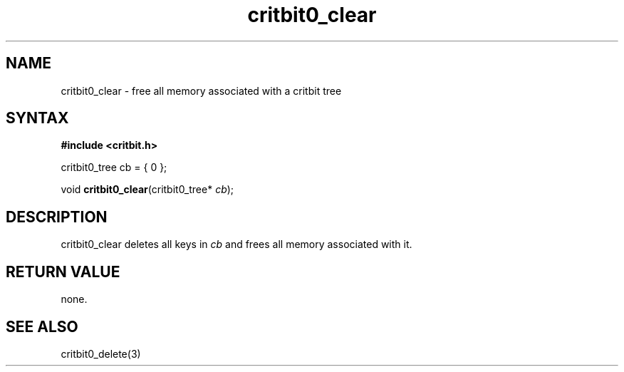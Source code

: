 .TH critbit0_clear 3
.SH NAME
critbit0_clear \- free all memory associated with a critbit tree
.SH SYNTAX
.B #include <critbit.h>

critbit0_tree cb = { 0 };

void \fBcritbit0_clear\fP(critbit0_tree* \fIcb\fR);
.SH DESCRIPTION
critbit0_clear deletes all keys in \fIcb\fR and frees all memory
associated with it.
.SH "RETURN VALUE"
none.
.SH "SEE ALSO"
critbit0_delete(3)
